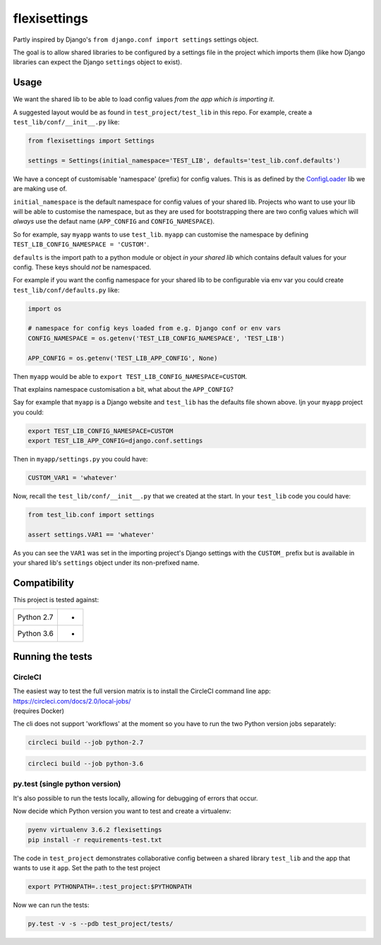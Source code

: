 flexisettings
=============

|Build Status|

.. |Build Status| image:: https://circleci.com/gh/depop/python-flexisettings.svg?style=shield&circle-token=a9ea2909c5cbc4cb32a87f50444ca79b99e3b09c
    :alt: Build Status

Partly inspired by Django's ``from django.conf import settings`` settings object.

The goal is to allow shared libraries to be configured by a settings file in
the project which imports them (like how Django libraries can expect the Django
``settings`` object to exist).

Usage
-----

We want the shared lib to be able to load config values *from the app which is*
*importing it*.

A suggested layout would be as found in ``test_project/test_lib`` in this repo.
For example, create a ``test_lib/conf/__init__.py`` like:

.. code:: python

	from flexisettings import Settings

	settings = Settings(initial_namespace='TEST_LIB', defaults='test_lib.conf.defaults')

We have a concept of customisable 'namespace' (prefix) for config values. This
is as defined by the `ConfigLoader <https://pypi.python.org/pypi/configloader>`__
lib we are making use of.

``initial_namespace`` is the default namespace for config values of your shared
lib. Projects who want to use your lib will be able to customise the namespace,
but as they are used for bootstrapping there are two config values which will
*always* use the defaut name (``APP_CONFIG`` and ``CONFIG_NAMESPACE``).

So for example, say ``myapp`` wants to use ``test_lib``. ``myapp`` can
customise the namespace by defining ``TEST_LIB_CONFIG_NAMESPACE = 'CUSTOM'``.

``defaults`` is the import path to a python module or object *in your shared lib*
which contains default values for your config. These keys should *not* be
namespaced.

For example if you want the config namespace for your shared lib to be
configurable via env var you could create ``test_lib/conf/defaults.py`` like:

.. code:: python

	import os

	# namespace for config keys loaded from e.g. Django conf or env vars
	CONFIG_NAMESPACE = os.getenv('TEST_LIB_CONFIG_NAMESPACE', 'TEST_LIB')

	APP_CONFIG = os.getenv('TEST_LIB_APP_CONFIG', None)

Then ``myapp`` would be able to ``export TEST_LIB_CONFIG_NAMESPACE=CUSTOM``.

That explains namespace customisation a bit, what about the ``APP_CONFIG``?

Say for example that ``myapp`` is a Django website and ``test_lib`` has the
defaults file shown above. Ijn your ``myapp`` project you could:

.. code:: bash

	export TEST_LIB_CONFIG_NAMESPACE=CUSTOM
	export TEST_LIB_APP_CONFIG=django.conf.settings

Then in ``myapp/settings.py`` you could have:

.. code:: python

	CUSTOM_VAR1 = 'whatever'

Now, recall the ``test_lib/conf/__init__.py`` that we created at the start. In
your ``test_lib`` code you could have:

.. code:: python

	from test_lib.conf import settings

	assert settings.VAR1 == 'whatever'

As you can see the ``VAR1`` was set in the importing project's Django settings
with the ``CUSTOM_`` prefix but is available in your shared lib's ``settings``
object under its non-prefixed name.

Compatibility
-------------

This project is tested against:

=========== ===
Python 2.7   * 
Python 3.6   * 
=========== ===

Running the tests
-----------------

CircleCI
~~~~~~~~

| The easiest way to test the full version matrix is to install the
  CircleCI command line app:
| https://circleci.com/docs/2.0/local-jobs/
| (requires Docker)

The cli does not support 'workflows' at the moment so you have to run
the two Python version jobs separately:

.. code:: bash

    circleci build --job python-2.7

.. code:: bash

    circleci build --job python-3.6

py.test (single python version)
~~~~~~~~~~~~~~~~~~~~~~~~~~~~~~~

It's also possible to run the tests locally, allowing for debugging of
errors that occur.

Now decide which Python version you want to test and create a virtualenv:

.. code:: bash

    pyenv virtualenv 3.6.2 flexisettings
    pip install -r requirements-test.txt

The code in ``test_project`` demonstrates collaborative config between a shared
library ``test_lib`` and the app that wants to use it ``app``. Set the path to
the test project

.. code:: bash

    export PYTHONPATH=.:test_project:$PYTHONPATH

Now we can run the tests:

.. code:: bash

    py.test -v -s --pdb test_project/tests/
